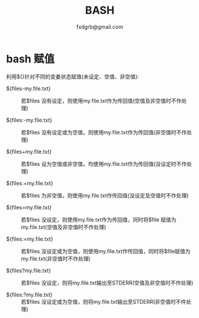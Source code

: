 #+TITLE: BASH
#+AUTHOR: fxdgrb@gmail.com
#+STARTUP: indent
#+OPTIONS: ^:nil
#+FILETAGS: :bash:

* bash 赋值
利用${}针对不同的变姜状态赋值(未设定、空值、非空值):
+ ${files-my.file.txt} ::
  若$files 没有设定，则使用my.file.txt作为传回值(空值及非空值时不作处理)

+ ${files:-my.file.txt} ::
  若$files 没有设定或为空值，则使用my.file.txt作为传回值(非空值时不作处理)

+ ${files+my.file.txt} ::
  若$files 设为空值或非空值，均使用my.file.txt作为传回值(没设定时不作处理)

+ ${files:+my.file.txt} ::
  若$files 为非空值，则使用my.file.txt作传回值(没设定及空值时不作处理)

+ ${files=my.file.txt} ::
  若$files 没设定，则使用my.file.txt作为传回值，同时将$file 赋值为my.file.txt(空值及非空值时不作处理)

+ ${files:=my.file.txt} ::
  若$files 没设定或为空值，则使用my.file.txt作传回值，同时将$file赋值为my.file.txt(非空值时不作处理)

+ ${files?my.file.txt} ::
  若$files 没设定，则将my.file.txt输出至STDERR(空值及非空值时不作处理)

+ ${files:?my.file.txt} ::
  若$files 没设定或为空值，则将my.file.txt输出至STDERR(非空值时不件处理)
